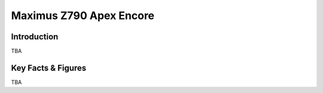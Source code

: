 ====================================================
Maximus Z790 Apex Encore
====================================================

Introduction
================

TBA

Key Facts & Figures
====================
TBA